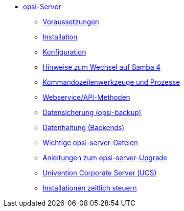 * xref:overview.adoc[opsi-Server]
	** xref:requirements.adoc[Voraussetzungen]
	** xref:base-installation.adoc[Installation]
	** xref:configuration.adoc[Konfiguration]
	** xref:samba.adoc[Hinweise zum Wechsel auf Samba 4]
	** xref:configuration-tools.adoc[Kommandozeilenwerkzeuge und Prozesse]
	** xref:data-structure.adoc[Webservice/API-Methoden]
	** xref:opsi-backup.adoc[Datensicherung (opsi-backup)]
	** xref:opsi-backends.adoc[Datenhaltung (Backends)]
	** xref:important-files.adoc[Wichtige opsi-server-Dateien]
	** xref:opsi-upgrade.adoc[Anleitungen zum opsi-server-Upgrade]
	** xref:ucs.adoc[Univention Corporate Server (UCS)]
	** xref:temporal-job-control.adoc[Installationen zeitlich steuern]
